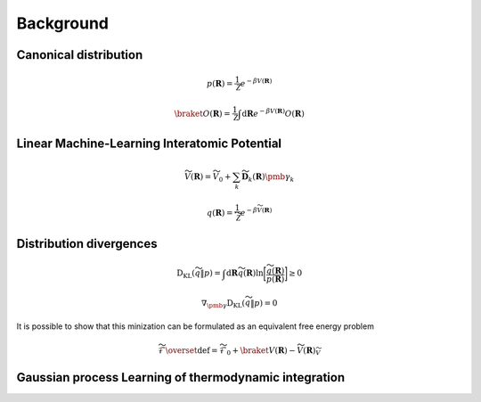 .. _background:
.. index:: Background


Background
==========


Canonical distribution
----------------------


.. math::
    p(\mathbf{R}) = \frac{1}{\mathcal{Z}} e^{-\beta V(\mathbf{R})}


.. math::
    \braket{O(\mathbf{R})} = \frac{1}{\mathcal{Z}} \int \mathrm{d} \mathbf{R} e^{-\beta V(\mathbf{R})} O(\mathbf{R})


Linear Machine-Learning Interatomic Potential
---------------------------------------------

.. math::
    \widetilde{V}(\mathbf{R}) = \widetilde{V}_0 + \sum_k \widetilde{\mathbf{D}}_k(\mathbf{R}) \pmb{\gamma}_k


.. math::
    q(\mathbf{R}) = \frac{1}{\widetilde{\mathcal{Z}}} e^{-\beta \widetilde{V}(\mathbf{R})}


Distribution divergences
------------------------

.. math::
    \mathrm{D}_{\mathrm{KL}} (\widetilde{q} \Vert p) = \int \mathrm{d} \mathbf{R} \widetilde{q}(\mathbf{R}) \mathrm{ln} \bigg[ \frac{\widetilde{q}(\mathbf{R})}{p(\mathbf{R})} \bigg] \geq 0


.. math::
    \nabla_{\pmb{\gamma}} \mathrm{D}_{\mathrm{KL}} (\widetilde{q} \Vert p) = 0

It is possible to show that this minization can be formulated as an equivalent free energy problem

.. math::
    \widetilde{\mathcal{F}} \overset{\mathrm{def}}{=} \widetilde{\mathcal{F}}_0 + \braket{V(\mathbf{R}) - \widetilde{V}(\mathbf{R})}_{\widetilde{V}}


Gaussian process Learning of thermodynamic integration
------------------------------------------------------

